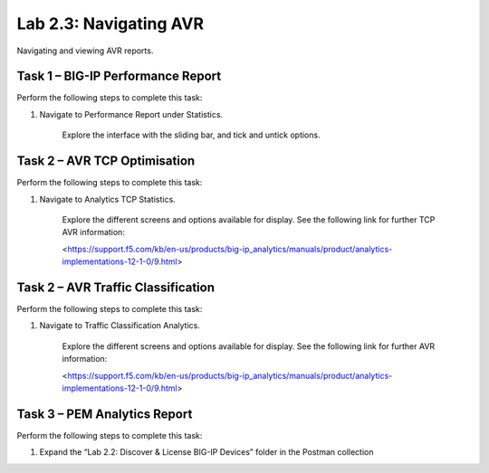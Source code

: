 .. |labmodule| replace:: 2
.. |labnum| replace:: 3
.. |labdot| replace:: |labmodule|\ .\ |labnum|
.. |labund| replace:: |labmodule|\ _\ |labnum|
.. |labname| replace:: Lab\ |labdot|
.. |labnameund| replace:: Lab\ |labund|

Lab |labmodule|\.\ |labnum|\: Navigating AVR
--------------------------------------------

Navigating and viewing AVR reports.

Task 1 – BIG-IP Performance Report
~~~~~~~~~~~~~~~~~~~~~~~~~~~~~~~~~~

Perform the following steps to complete this task:

#. Navigate to Performance Report under Statistics.

	|traffic_report|

	Explore the interface with the sliding bar, and tick and untick options.

.. |traffic_report| image:: /_static/traffic_report.png
   :width: 12.0in
   :height: 5.0in

Task 2 – AVR TCP Optimisation
~~~~~~~~~~~~~~~~~~~~~~~~~~~~~

Perform the following steps to complete this task:

#. Navigate to Analytics TCP Statistics.

	|tcp_avr|

	Explore the different screens and options available for display. See the following link for further TCP AVR information:

	<https://support.f5.com/kb/en-us/products/big-ip_analytics/manuals/product/analytics-implementations-12-1-0/9.html> 

.. |tcp_avr| image:: /_static/tcp_avr.png
   :width: 12.0in
   :height: 5.0in

Task 2 – AVR Traffic Classification
~~~~~~~~~~~~~~~~~~~~~~~~~~~~~~~

Perform the following steps to complete this task:

#. Navigate to Traffic Classification Analytics.

	|avr_classification|

	Explore the different screens and options available for display. See the following link for further AVR information:

	<https://support.f5.com/kb/en-us/products/big-ip_analytics/manuals/product/analytics-implementations-12-1-0/9.html> 

.. |avr_classification| image:: /_static/avr_classification.png
   :width: 12.0in
   :height: 5.0in

Task 3 – PEM Analytics Report
~~~~~~~~~~~~~~~~~~~~~~~~~~~~~

Perform the following steps to complete this task:

#. Expand the “Lab 2.2: Discover & License BIG-IP Devices” folder in the
   Postman collection